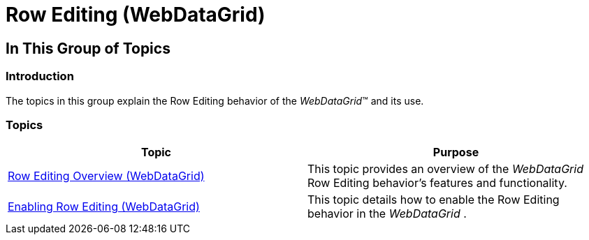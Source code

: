 ﻿////

|metadata|
{
    "name": "webdatagrid-row-editing",
    "controlName": [],
    "tags": [],
    "guid": "e85b5896-9efd-4cf2-9419-aa78226205f5",  
    "buildFlags": [],
    "createdOn": "2014-03-10T16:12:51.1649674Z"
}
|metadata|
////

= Row Editing (WebDataGrid)

== In This Group of Topics

=== Introduction

The topics in this group explain the Row Editing behavior of the  _WebDataGrid_™ and its use.

=== Topics

[options="header", cols="a,a"]
|====
|Topic|Purpose

| link:webdatagrid-row-editing-overview.html[Row Editing Overview (WebDataGrid)]
|This topic provides an overview of the _WebDataGrid_ Row Editing behavior’s features and functionality.

| link:webdatagrid-enabling-row-editing.html[Enabling Row Editing (WebDataGrid)]
|This topic details how to enable the Row Editing behavior in the _WebDataGrid_ .

|====